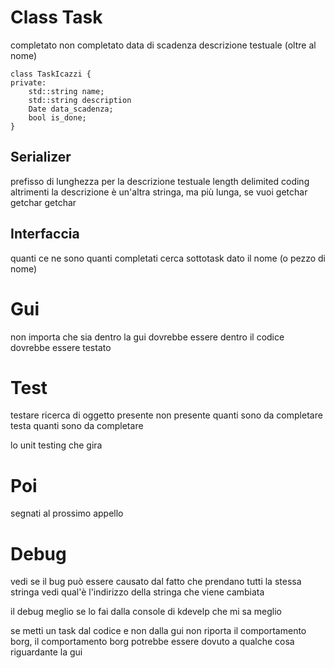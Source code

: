 * Class Task
completato non completato
data di scadenza
descrizione testuale (oltre al nome)
#+begin_src c++
  class TaskIcazzi {
  private:
      std::string name;
      std::string description
      Date data_scadenza;
      bool is_done;
  }
#+end_src

** Serializer
prefisso di lunghezza per la descrizione testuale
length delimited coding
altrimenti la descrizione è un'altra stringa, ma più lunga, se vuoi
getchar getchar getchar
#+begin_export ascii
cs roba
roba che fa roba della roba
10 20 30
l foglia
quella che sta che fa la roba che sa
20 30 40
ce
#+end_export

** Interfaccia
quanti ce ne sono
quanti completati
cerca sottotask dato il nome (o pezzo di nome)

* Gui
non importa che sia dentro la gui
dovrebbe essere dentro il codice
dovrebbe essere testato

* Test
testare ricerca di oggetto presente
non presente
quanti sono da completare
testa quanti sono da completare

lo unit testing che gira

* Poi
segnati al prossimo appello

* Debug
vedi se il bug può essere causato dal fatto che prendano tutti la stessa stringa
vedi qual'è l'indirizzo della stringa che viene cambiata

il debug meglio se lo fai dalla console di kdevelp che mi sa meglio

se metti un task dal codice e non dalla gui non riporta il comportamento borg, il comportamento borg potrebbe essere dovuto a qualche cosa riguardante la gui
